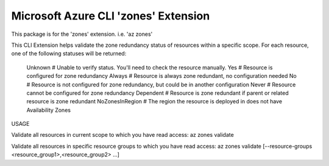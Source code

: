 Microsoft Azure CLI 'zones' Extension
==========================================

This package is for the 'zones' extension.
i.e. 'az zones'

This CLI Extension helps validate the zone redundancy status of resources within a specific scope. 
For each resource, one of the following statuses will be returned:
    Unknown         # Unable to verify status. You'll need to check the resource manually.
    Yes             # Resource is configured for zone redundancy
    Always          # Resource is always zone redundant, no configuration needed
    No              # Resource is not configured for zone redundancy, but could be in another configuration
    Never           # Resource cannot be configured for zone redundancy
    Dependent       # Resource is zone redundant if parent or related resource is zone redundant
    NoZonesInRegion # The region the resource is deployed in does not have Availability Zones

USAGE

Validate all resources in current scope to which you have read access:
az zones validate

Validate all resources in specific resource groups to which you have read access:
az zones validate [--resource-groups <resource_group1>,<resource_group2> ...]
